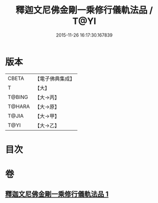 #+TITLE: 釋迦文尼佛金剛一乘修行儀軌法品 / T@YI
#+DATE: 2015-11-26 16:17:30.167839
* 版本
 |     CBETA|【電子佛典集成】|
 |         T|【大】     |
 |    T@BING|【大→丙】   |
 |    T@HARA|【大→原】   |
 |     T@JIA|【大→甲】   |
 |      T@YI|【大→乙】   |

* 目次
* 卷
** [[file:KR6j0110_001.txt][釋迦文尼佛金剛一乘修行儀軌法品 1]]
